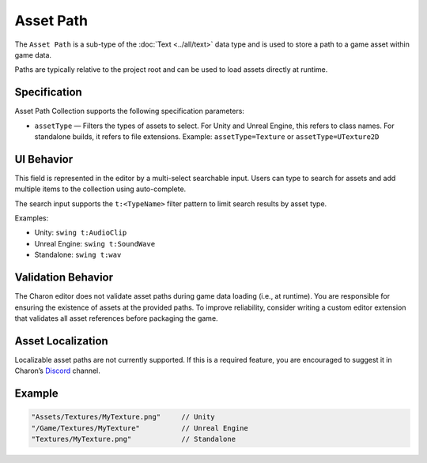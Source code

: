 Asset Path
==========

The ``Asset Path`` is a sub-type of the :doc:`Text <../all/text>` data type and is used to store a path to a game asset within game data. 

Paths are typically relative to the project root and can be used to load assets directly at runtime.

Specification 
-------------

Asset Path Collection supports the following specification parameters:

- ``assetType`` — Filters the types of assets to select.  
  For Unity and Unreal Engine, this refers to class names.  
  For standalone builds, it refers to file extensions.  
  Example: ``assetType=Texture`` or ``assetType=UTexture2D``

UI Behavior
-----------

This field is represented in the editor by a multi-select searchable input.  
Users can type to search for assets and add multiple items to the collection using auto-complete.

The search input supports the ``t:<TypeName>`` filter pattern to limit search results by asset type.

Examples:

- Unity: ``swing t:AudioClip``
- Unreal Engine: ``swing t:SoundWave``
- Standalone: ``swing t:wav``

Validation Behavior
-------------------

The Charon editor does not validate asset paths during game data loading (i.e., at runtime).  
You are responsible for ensuring the existence of assets at the provided paths.  
To improve reliability, consider writing a custom editor extension that validates all asset references before packaging the game.

Asset Localization
------------------

Localizable asset paths are not currently supported.  
If this is a required feature, you are encouraged to suggest it in Charon’s `Discord <https://discord.gg/2quB5vXryd>`_ channel.

Example
-------

.. code-block:: js

  "Assets/Textures/MyTexture.png"     // Unity
  "/Game/Textures/MyTexture"          // Unreal Engine
  "Textures/MyTexture.png"            // Standalone

